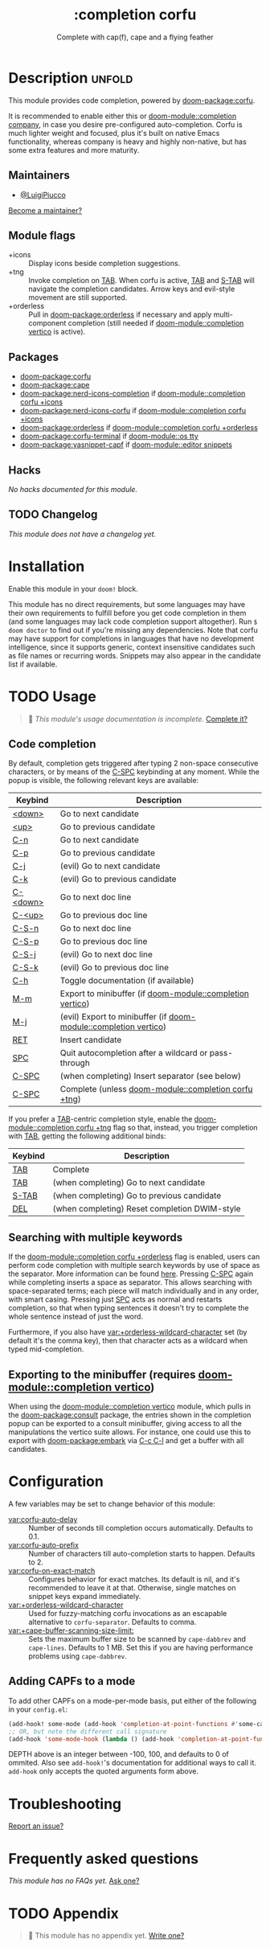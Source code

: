 #+title:    :completion corfu
#+subtitle: Complete with cap(f), cape and a flying feather
#+created:  September 9, 2022
#+since:    3.0.0 (#7002)

* Description :unfold:
This module provides code completion, powered by [[doom-package:corfu]].

It is recommended to enable either this or [[doom-module::completion company]], in case you
desire pre-configured auto-completion. Corfu is much lighter weight and focused,
plus it's built on native Emacs functionality, whereas company is heavy and
highly non-native, but has some extra features and more maturity.

** Maintainers
- [[doom-user:][@LuigiPiucco]]

[[doom-contrib-maintainer:][Become a maintainer?]]

** Module flags
- +icons ::
  Display icons beside completion suggestions.
- +tng ::
  Invoke completion on [[kbd:][TAB]]. When corfu is active, [[kbd:][TAB]] and [[kbd:][S-TAB]] will navigate
  the completion candidates. Arrow keys and evil-style movement are still
  supported.
- +orderless ::
  Pull in [[doom-package:orderless]] if necessary and apply multi-component
  completion (still needed if [[doom-module::completion vertico]] is active).

** Packages
- [[doom-package:corfu]]
- [[doom-package:cape]]
- [[doom-package:nerd-icons-completion]] if [[doom-module::completion corfu +icons]]
- [[doom-package:nerd-icons-corfu]] if [[doom-module::completion corfu +icons]]
- [[doom-package:orderless]] if [[doom-module::completion corfu +orderless]]
- [[doom-package:corfu-terminal]] if [[doom-module::os tty]]
- [[doom-package:yasnippet-capf]] if [[doom-module::editor snippets]]

** Hacks
/No hacks documented for this module./

** TODO Changelog
# This section will be machine generated. Don't edit it by hand.
/This module does not have a changelog yet./

* Installation
Enable this module in your ~doom!~ block.

This module has no direct requirements, but some languages may have their own
requirements to fulfill before you get code completion in them (and some
languages may lack code completion support altogether). Run ~$ doom doctor~ to
find out if you're missing any dependencies. Note that corfu may have support
for completions in languages that have no development intelligence, since it
supports generic, context insensitive candidates such as file names or recurring
words. Snippets may also appear in the candidate list if available.

* TODO Usage
#+begin_quote
 🔨 /This module's usage documentation is incomplete./ [[doom-contrib-module:][Complete it?]]
#+end_quote

** Code completion
By default, completion gets triggered after typing 2 non-space consecutive
characters, or by means of the [[kbd:][C-SPC]] keybinding at any moment. While the popup
is visible, the following relevant keys are available:

| Keybind  | Description                                             |
|----------+---------------------------------------------------------|
| [[kbd:][<down>]]   | Go to next candidate                                    |
| [[kbd:][<up>]]     | Go to previous candidate                                |
| [[kbd:][C-n]]      | Go to next candidate                                    |
| [[kbd:][C-p]]      | Go to previous candidate                                |
| [[kbd:][C-j]]      | (evil) Go to next candidate                             |
| [[kbd:][C-k]]      | (evil) Go to previous candidate                         |
| [[kbd:][C-<down>]] | Go to next doc line                                     |
| [[kbd:][C-<up>]]   | Go to previous doc line                                 |
| [[kbd:][C-S-n]]    | Go to next doc line                                     |
| [[kbd:][C-S-p]]    | Go to previous doc line                                 |
| [[kbd:][C-S-j]]    | (evil) Go to next doc line                              |
| [[kbd:][C-S-k]]    | (evil) Go to previous doc line                          |
| [[kbd:][C-h]]      | Toggle documentation (if available)                     |
| [[kbd:][M-m]]      | Export to minibuffer (if [[doom-module::completion vertico]])        |
| [[kbd:][M-j]]      | (evil) Export to minibuffer (if [[doom-module::completion vertico]]) |
| [[kbd:][RET]]      | Insert candidate                                        |
| [[kbd:][SPC]]      | Quit autocompletion after a wildcard or pass-through    |
| [[kbd:][C-SPC]]    | (when completing) Insert separator (see below)          |
| [[kbd:][C-SPC]]    | Complete (unless [[doom-module::completion corfu +tng]])             |

If you prefer a [[kbd:][TAB]]-centric completion style, enable the [[doom-module::completion corfu +tng]]
flag so that, instead, you trigger completion with [[kbd:][TAB]], getting the following
additional binds:

| Keybind | Description                                   |
|---------+-----------------------------------------------|
| [[kbd:][TAB]]     | Complete                                      |
| [[kbd:][TAB]]     | (when completing) Go to next candidate        |
| [[kbd:][S-TAB]]   | (when completing) Go to previous candidate    |
| [[kbd:][DEL]]     | (when completing) Reset completion DWIM-style |

** Searching with multiple keywords
If the [[doom-module::completion corfu +orderless]] flag is enabled, users can perform code
completion with multiple search keywords by use of space as the separator. More
information can be found [[https://github.com/oantolin/orderless#company][here]]. Pressing [[kdb:][C-SPC]] again while completing inserts a
space as separator. This allows searching with space-separated terms; each piece
will match individually and in any order, with smart casing. Pressing just [[kbd:][SPC]]
acts as normal and restarts completion, so that when typing sentences it doesn't
try to complete the whole sentence instead of just the word.

Furthermore, if you also have [[var:+orderless-wildcard-character]] set (by default
it's the comma key), then that character acts as a wildcard when typed
mid-completion.

** Exporting to the minibuffer (requires [[doom-module::completion vertico]])
When using the [[doom-module::completion vertico]] module, which pulls in the
[[doom-package:consult]] package, the entries shown in the completion popup can be
exported to a consult minibuffer, giving access to all the manipulations the
vertico suite allows. For instance, one could use this to export with
[[doom-package:embark]] via [[kbd:][C-c C-l]] and get a buffer with all candidates.

* Configuration
A few variables may be set to change behavior of this module:

- [[var:corfu-auto-delay]] ::
  Number of seconds till completion occurs automatically. Defaults to 0.1.
- [[var:corfu-auto-prefix]] ::
  Number of characters till auto-completion starts to happen. Defaults to 2.
- [[var:corfu-on-exact-match]] ::
  Configures behavior for exact matches. Its default is nil, and it's
  recommended to leave it at that. Otherwise, single matches on snippet keys
  expand immediately.
- [[var:+orderless-wildcard-character]] ::
  Used for fuzzy-matching corfu invocations as an escapable alternative to
  ~corfu-separator~. Defaults to comma.
- [[var:+cape-buffer-scanning-size-limit:]]  ::
    Sets the maximum buffer size to be scanned by ~cape-dabbrev~ and
  ~cape-lines~. Defaults to 1 MB. Set this if you are having performance
  problems using ~cape-dabbrev~.

** Adding CAPFs to a mode
To add other CAPFs on a mode-per-mode basis, put either of the following in your
~config.el~:

#+begin_src emacs-lisp
(add-hook! some-mode (add-hook 'completion-at-point-functions #'some-capf depth t))
;; OR, but note the different call signature
(add-hook 'some-mode-hook (lambda () (add-hook 'completion-at-point-functions #'some-capf depth t)))
#+end_src

DEPTH above is an integer between -100, 100, and defaults to 0 of ommited. Also
see ~add-hook!~'s documentation for additional ways to call it. ~add-hook~ only
accepts the quoted arguments form above.

* Troubleshooting
[[doom-report:][Report an issue?]]

* Frequently asked questions
/This module has no FAQs yet./ [[doom-suggest-faq:][Ask one?]]

* TODO Appendix
#+begin_quote
 🔨 This module has no appendix yet. [[doom-contrib-module:][Write one?]]
#+end_quote
